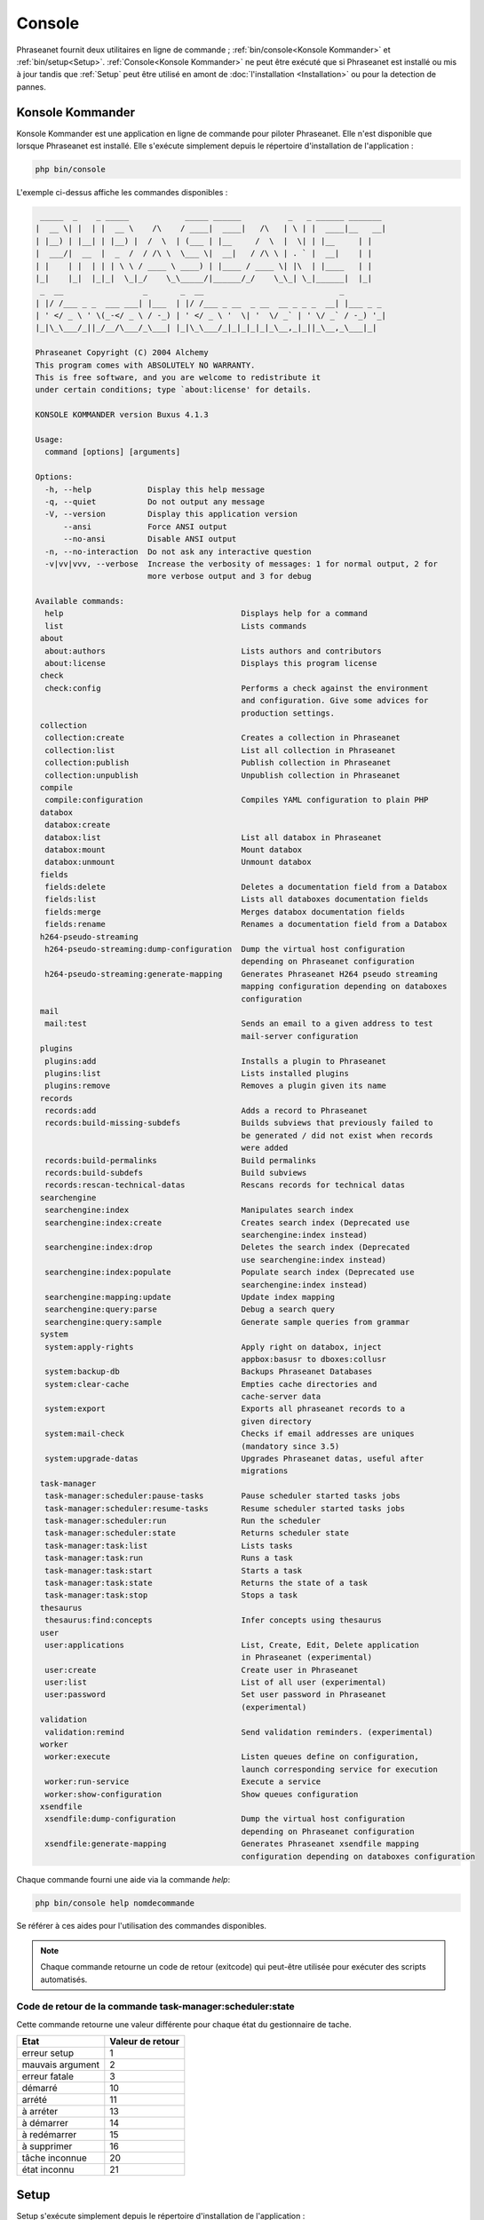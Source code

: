 Console
=======

Phraseanet fournit deux utilitaires en ligne de commande ;
:ref:`bin/console<Konsole Kommander>` et :ref:`bin/setup<Setup>`.
:ref:`Console<Konsole Kommander>` ne peut être exécuté que si Phraseanet est
installé ou mis à jour tandis que :ref:`Setup` peut être utilisé en amont de
:doc:`l'installation <Installation>` ou pour la detection de pannes.

.. _Konsole Kommander:

Konsole Kommander
-----------------

Konsole Kommander est une application en ligne de commande pour piloter
Phraseanet. Elle n'est disponible que lorsque Phraseanet est installé.
Elle s'exécute simplement depuis le répertoire d'installation de l'application :

.. code-block:: bash

    php bin/console

L'exemple ci-dessus affiche les commandes disponibles :

.. code-block:: bash


  _____  _    _ _____            _____ ______          _   _ ______ _______
 |  __ \| |  | |  __ \    /\    / ____|  ____|   /\   | \ | |  ____|__   __|
 | |__) | |__| | |__) |  /  \  | (___ | |__     /  \  |  \| | |__     | |
 |  ___/|  __  |  _  /  / /\ \  \___ \|  __|   / /\ \ | . ` |  __|    | |
 | |    | |  | | | \ \ / ____ \ ____) | |____ / ____ \| |\  | |____   | |
 |_|    |_|  |_|_|  \_|_/    \_\_____/|______/_/    \_\_| \_|______|  |_|
  _  __                 _       _  __                             _
 | |/ /___ _ _  ___ ___| |___  | |/ /___ _ __  _ __  __ _ _ _  __| |___ _ _
 | ' </ _ \ ' \(_-</ _ \ / -_) | ' </ _ \ '  \| '  \/ _` | ' \/ _` / -_) '_|
 |_|\_\___/_||_/__/\___/_\___| |_|\_\___/_|_|_|_|_|_\__,_|_||_\__,_\___|_|

 Phraseanet Copyright (C) 2004 Alchemy
 This program comes with ABSOLUTELY NO WARRANTY.
 This is free software, and you are welcome to redistribute it
 under certain conditions; type `about:license' for details.

 KONSOLE KOMMANDER version Buxus 4.1.3

 Usage:
   command [options] [arguments]

 Options:
   -h, --help            Display this help message
   -q, --quiet           Do not output any message
   -V, --version         Display this application version
       --ansi            Force ANSI output
       --no-ansi         Disable ANSI output
   -n, --no-interaction  Do not ask any interactive question
   -v|vv|vvv, --verbose  Increase the verbosity of messages: 1 for normal output, 2 for
                         more verbose output and 3 for debug

 Available commands:
   help                                      Displays help for a command
   list                                      Lists commands
  about
   about:authors                             Lists authors and contributors
   about:license                             Displays this program license
  check
   check:config                              Performs a check against the environment
                                             and configuration. Give some advices for
                                             production settings.
  collection
   collection:create                         Creates a collection in Phraseanet
   collection:list                           List all collection in Phraseanet
   collection:publish                        Publish collection in Phraseanet
   collection:unpublish                      Unpublish collection in Phraseanet
  compile
   compile:configuration                     Compiles YAML configuration to plain PHP
  databox
   databox:create
   databox:list                              List all databox in Phraseanet
   databox:mount                             Mount databox
   databox:unmount                           Unmount databox
  fields
   fields:delete                             Deletes a documentation field from a Databox
   fields:list                               Lists all databoxes documentation fields
   fields:merge                              Merges databox documentation fields
   fields:rename                             Renames a documentation field from a Databox
  h264-pseudo-streaming
   h264-pseudo-streaming:dump-configuration  Dump the virtual host configuration
                                             depending on Phraseanet configuration
   h264-pseudo-streaming:generate-mapping    Generates Phraseanet H264 pseudo streaming
                                             mapping configuration depending on databoxes
                                             configuration
  mail
   mail:test                                 Sends an email to a given address to test
                                             mail-server configuration
  plugins
   plugins:add                               Installs a plugin to Phraseanet
   plugins:list                              Lists installed plugins
   plugins:remove                            Removes a plugin given its name
  records
   records:add                               Adds a record to Phraseanet
   records:build-missing-subdefs             Builds subviews that previously failed to
                                             be generated / did not exist when records
                                             were added
   records:build-permalinks                  Build permalinks
   records:build-subdefs                     Build subviews
   records:rescan-technical-datas            Rescans records for technical datas
  searchengine
   searchengine:index                        Manipulates search index
   searchengine:index:create                 Creates search index (Deprecated use
                                             searchengine:index instead)
   searchengine:index:drop                   Deletes the search index (Deprecated
                                             use searchengine:index instead)
   searchengine:index:populate               Populate search index (Deprecated use
                                             searchengine:index instead)
   searchengine:mapping:update               Update index mapping
   searchengine:query:parse                  Debug a search query
   searchengine:query:sample                 Generate sample queries from grammar
  system
   system:apply-rights                       Apply right on databox, inject
                                             appbox:basusr to dboxes:collusr
   system:backup-db                          Backups Phraseanet Databases
   system:clear-cache                        Empties cache directories and
                                             cache-server data
   system:export                             Exports all phraseanet records to a
                                             given directory
   system:mail-check                         Checks if email addresses are uniques
                                             (mandatory since 3.5)
   system:upgrade-datas                      Upgrades Phraseanet datas, useful after
                                             migrations
  task-manager
   task-manager:scheduler:pause-tasks        Pause scheduler started tasks jobs
   task-manager:scheduler:resume-tasks       Resume scheduler started tasks jobs
   task-manager:scheduler:run                Run the scheduler
   task-manager:scheduler:state              Returns scheduler state
   task-manager:task:list                    Lists tasks
   task-manager:task:run                     Runs a task
   task-manager:task:start                   Starts a task
   task-manager:task:state                   Returns the state of a task
   task-manager:task:stop                    Stops a task
  thesaurus
   thesaurus:find:concepts                   Infer concepts using thesaurus
  user
   user:applications                         List, Create, Edit, Delete application
                                             in Phraseanet (experimental)
   user:create                               Create user in Phraseanet
   user:list                                 List of all user (experimental)
   user:password                             Set user password in Phraseanet
                                             (experimental)
  validation
   validation:remind                         Send validation reminders. (experimental)
  worker
   worker:execute                            Listen queues define on configuration,
                                             launch corresponding service for execution
   worker:run-service                        Execute a service
   worker:show-configuration                 Show queues configuration
  xsendfile
   xsendfile:dump-configuration              Dump the virtual host configuration
                                             depending on Phraseanet configuration
   xsendfile:generate-mapping                Generates Phraseanet xsendfile mapping
                                             configuration depending on databoxes configuration

Chaque commande fourni une aide via la commande *help*:

.. code-block:: bash

    php bin/console help nomdecommande

Se référer à ces aides pour l'utilisation des commandes disponibles.

.. note::

    Chaque commande retourne un code de retour (exitcode) qui peut-être
    utilisée pour exécuter des scripts automatisés.


Code de retour de la commande task-manager:scheduler:state
**********************************************************

Cette commande retourne une valeur différente pour chaque état du gestionnaire
de tache.

+------------------+------------------+
|  Etat            | Valeur de retour |
+==================+==================+
| erreur setup     | 1                |
+------------------+------------------+
| mauvais argument | 2                |
+------------------+------------------+
| erreur fatale    | 3                |
+------------------+------------------+
| démarré          | 10               |
+------------------+------------------+
| arrété           | 11               |
+------------------+------------------+
| à arréter        | 13               |
+------------------+------------------+
| à démarrer       | 14               |
+------------------+------------------+
| à redémarrer     | 15               |
+------------------+------------------+
| à supprimer      | 16               |
+------------------+------------------+
| tâche inconnue   | 20               |
+------------------+------------------+
| état inconnu     | 21               |
+------------------+------------------+

.. _Setup:

Setup
-----

Setup s'exécute simplement depuis le répertoire d'installation de
l'application :

.. code-block:: bash

    php bin/setup

Une liste de commandes disponibles s'affiche :

.. code-block:: bash

  _____  _    _ _____            _____ ______          _   _ ______ _______
 |  __ \| |  | |  __ \    /\    / ____|  ____|   /\   | \ | |  ____|__   __|
 | |__) | |__| | |__) |  /  \  | (___ | |__     /  \  |  \| | |__     | |
 |  ___/|  __  |  _  /  / /\ \  \___ \|  __|   / /\ \ | . ` |  __|    | |
 | |    | |  | | | \ \ / ____ \ ____) | |____ / ____ \| |\  | |____   | |
 |_|    |_|  |_|_|  \_|_/    \_\_____/|______/_/    \_\_| \_|______|  |_|
                          __
               ________  / /___  ______
              / ___/ _ \/ __/ / / / __ \
             (__  )  __/ /_/ /_/ / /_/ /
            /____/\___/\__/\__,_/ .___/
                              /_/

 Phraseanet Copyright (C) 2004 Alchemy
 This program comes with ABSOLUTELY NO WARRANTY.
 This is free software, and you are welcome to redistribute it
 under certain conditions; type `about:license' for details.

 SETUP version Buxus 4.1.3

 Usage:
   command [options] [arguments]

 Options:
   -h, --help            Display this help message
   -q, --quiet           Do not output any message
   -V, --version         Display this application version
       --ansi            Force ANSI output
       --no-ansi         Disable ANSI output
   -n, --no-interaction  Do not ask any interactive question
   -v|vv|vvv, --verbose  Increase the verbosity of messages: 1 for normal output,
                         2 for more verbose output and 3 for debug

 Available commands:
   help                       Displays help for a command
   list                       Lists commands
  about
   about:authors              Lists authors and contributors
   about:license              Displays this program license
  check
   check:system               Performs a check against the environment
  crossdomain
   crossdomain:generate       Generate crossdomain.xml file according to configuration
  patch
   patch:log_coll_id          Fix empty (null) coll_id in "log_docs"
                              and "log_view" tables.
  plugins
   plugins:add                Installs a plugin to Phraseanet
   plugins:disable            Disables a plugin
   plugins:download           Downloads a plugin to Phraseanet
   plugins:enable             Enables a plugin
   plugins:list               Lists installed plugins
   plugins:remove             Removes a plugin given its name
   plugins:reset              Reset plugins in case a failure occured
  system
   system:config
   system:fix-autoincrements  Fix autoincrements
   system:install             Installs Phraseanet
   system:upgrade             Upgrades Phraseanet to the latest version
   system:upgrade-datas       Upgrades Phraseanet datas, useful after migrations

De la même manière que `console`, l'aide d'une commande est disponible via l'
argument *help*.

.. code-block:: bash

    php bin/setup help nomdecommande

Se référer à ces aides pour l'utilisation des commandes disponibles.

.. note::

    L'ensemble des commandes disponibles dans cet utilitaire sont executables
    que Phraseanet soit installé ou pas.

Code de retour de la commande check:system
******************************************

Cette commande retourne un code de retour parmi les suivants :

+----------------------------------------------+------------------+
|  Etat                                        | Valeur de retour |
+==============================================+==================+
| Le système est correctement configuré        | 0                |
+----------------------------------------------+------------------+
| Le système est correctement configuré,       | 1                |
| des ajustements peuvent être faits           |                  |
+----------------------------------------------+------------------+
| Le système n'est pas correctement configuré, | 2                |
| il faut corriger les erreurs                 |                  |
| avant de poursuivre,                         |                  |
+----------------------------------------------+------------------+
